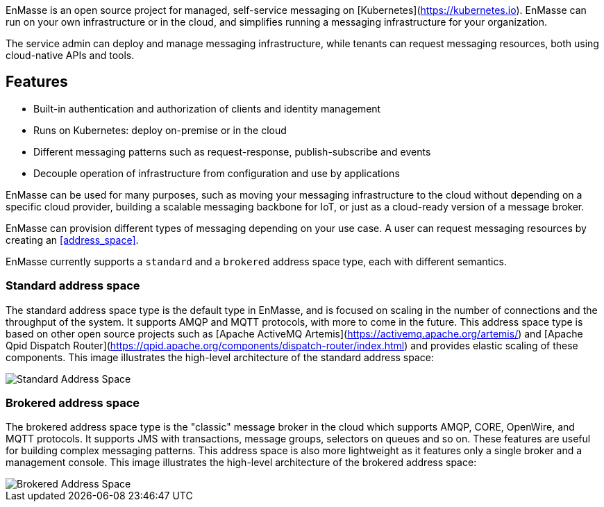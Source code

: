 [[enmasse_overview]]


EnMasse is an open source project for managed, self-service messaging on [Kubernetes](https://kubernetes.io). EnMasse can run on your own infrastructure or in the cloud, and simplifies running a messaging infrastructure for your organization.

The service admin can deploy and manage messaging infrastructure, while tenants can request messaging resources, both using cloud-native APIs and tools.

== Features

* Built-in authentication and authorization of clients and identity management
* Runs on Kubernetes: deploy on-premise or in the cloud
* Different messaging patterns such as request-response, publish-subscribe and events
* Decouple operation of infrastructure from configuration and use by applications

EnMasse can be used for many purposes, such as moving your messaging infrastructure to the cloud without depending on a specific cloud provider, building a scalable messaging backbone for IoT, or just as a cloud-ready version of a message broker.

EnMasse can provision different types of messaging depending on your use case. A user can request messaging resources by creating an <<address_space>>.

EnMasse currently supports a `standard` and a `brokered` address space type, each with different semantics. 

[[standard_address_space_overview]]
=== Standard address space

The standard address space type is the default type in EnMasse, and is focused on scaling in the number of connections and the throughput of the system. It supports AMQP and MQTT protocols, with more to come in the future. This address space type is based on other open source projects such as [Apache ActiveMQ Artemis](https://activemq.apache.org/artemis/) and [Apache Qpid Dispatch Router](https://qpid.apache.org/components/dispatch-router/index.html) and provides elastic scaling of these components.  This image illustrates the high-level architecture of the standard address space:

image::https://raw.githubusercontent.com/EnMasseProject/enmasse/master/documentation/design_docs/overview/enmasse_overall_view.png[Standard Address Space]

[[brokered_address_space_overview]]
=== Brokered address space

The brokered address space type is the "classic" message broker in the cloud which supports AMQP, CORE, OpenWire, and MQTT protocols. It supports JMS with transactions, message groups, selectors on queues and so on. These features are useful for building complex messaging patterns. This address space is also more lightweight as it features only a single broker and a management console.  This image illustrates the high-level architecture of the brokered address space: 

image::https://raw.githubusercontent.com/EnMasseProject/enmasse/master/documentation/design_docs/overview/enmasse_brokered_view.png[Brokered Address Space]
